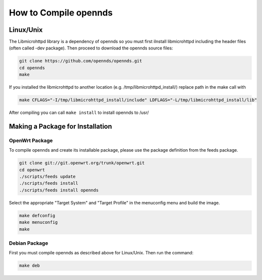 How to Compile opennds
##########################

Linux/Unix
**********

The Libmicrohttpd library is a dependency of opennds so you must first iInstall libmicrohttpd including the header files (often called -dev package). Then proceed to download the opennds source files: 

.. code::

   git clone https://github.com/opennds/opennds.git
   cd opennds
   make

If you installed the libmicrohttpd to another location (e.g. /tmp/libmicrohttpd_install/)
replace path in the make call with

.. code::

   make CFLAGS="-I/tmp/libmicrohttpd_install/include" LDFLAGS="-L/tmp/libmicrohttpd_install/lib"

After compiling you can call ``make install`` to install opennds to /usr/

Making a Package for Installation
*********************************

OpenWrt Package
===============

To compile opennds and create its installable package, please use the package definition from the feeds package.

.. code::

   git clone git://git.openwrt.org/trunk/openwrt.git
   cd openwrt
   ./scripts/feeds update
   ./scripts/feeds install
   ./scripts/feeds install opennds

Select the appropriate "Target System" and "Target Profile" in the menuconfig menu and build the image.

.. code::

   make defconfig
   make menuconfig
   make

Debian Package
==============

First you must compile opennds as described above for Linux/Unix.
Then run the command:

.. code::

   make deb
